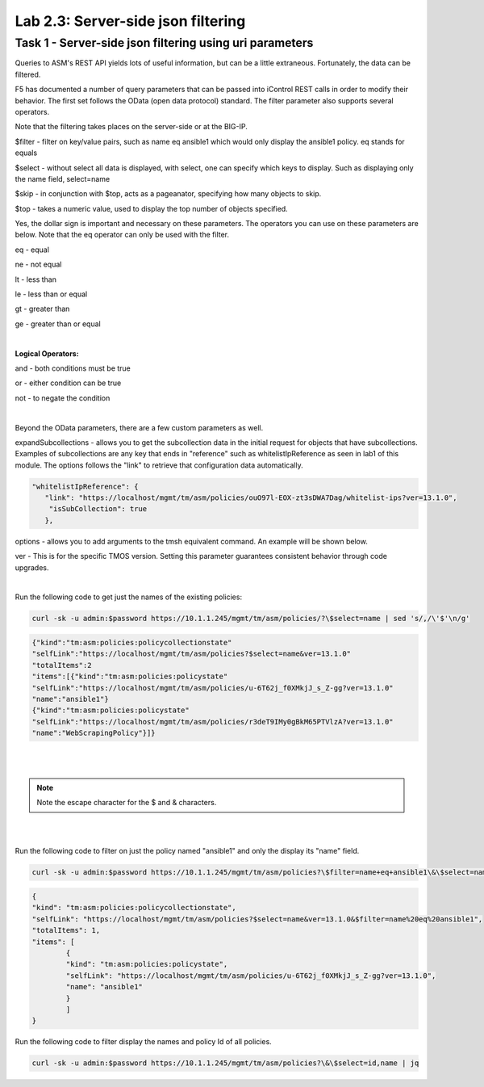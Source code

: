Lab 2.3: Server-side json filtering
------------------------------------------------

Task 1 - Server-side json filtering using uri parameters
~~~~~~~~~~~~~~~~~~~~~~~~~~~~~~~~~~~~~~~~~~~~~~~~~~~~~~~~~~~~~

Queries to ASM's REST API yields lots of useful information, but can be a little extraneous.  Fortunately, the data can be filtered. 

F5 has documented a number of query parameters that can be passed into iControl REST calls in order to modify their behavior. The first set follows the OData (open data protocol) standard. The filter parameter also supports several operators.

Note that the filtering takes places on the server-side or at the BIG-IP.

$filter - filter on key/value pairs, such as name eq ansible1 which would only display the ansible1 policy. eq stands for equals

$select - without select all data is displayed, with select, one can specify which keys to display. Such as displaying only the name field, select=name

$skip - in conjunction with $top, acts as a pageanator, specifying how many objects to skip.

$top - takes a numeric value, used to display the top number of objects specified.

Yes, the dollar sign is important and necessary on these parameters. The operators you can use on these parameters are below. Note that the eq operator can only be used with the filter.


eq - equal

ne - not equal

lt - less than

le - less than or equal

gt - greater than

ge - greater than or equal

|

**Logical Operators:**

and - both conditions must be true

or - either condition can be true

not - to negate the condition

|

Beyond the OData parameters, there are a few custom parameters as well.

expandSubcollections - allows you to get the subcollection data in the initial request for objects that have subcollections. Examples of subcollections are any key that ends in "reference" such as whitelistIpReference as seen in lab1 of this module. The options follows the "link" to retrieve that configuration data automatically.

.. code-block:: json

        "whitelistIpReference": {
           "link": "https://localhost/mgmt/tm/asm/policies/ouO97l-EOX-zt3sDWA7Dag/whitelist-ips?ver=13.1.0",
            "isSubCollection": true
           },

options - allows you to add arguments to the tmsh equivalent command. An example will be shown below.

ver - This is for the specific TMOS version. Setting this parameter guarantees consistent behavior through code upgrades.

|

Run the following code to get just the names of the existing policies:

.. code-block:: bash

        curl -sk -u admin:$password https://10.1.1.245/mgmt/tm/asm/policies/?\$select=name | sed 's/,/\'$'\n/g'

.. code-block:: json

        {"kind":"tm:asm:policies:policycollectionstate"
        "selfLink":"https://localhost/mgmt/tm/asm/policies?$select=name&ver=13.1.0"
        "totalItems":2
        "items":[{"kind":"tm:asm:policies:policystate"
        "selfLink":"https://localhost/mgmt/tm/asm/policies/u-6T62j_f0XMkjJ_s_Z-gg?ver=13.1.0"
        "name":"ansible1"}
        {"kind":"tm:asm:policies:policystate"
        "selfLink":"https://localhost/mgmt/tm/asm/policies/r3deT9IMy0gBkM65PTVlzA?ver=13.1.0"
        "name":"WebScrapingPolicy"}]}
|
|


.. note::

        Note the escape character \ for the $ and & characters.

|
|

Run the following code to filter on just the policy named "ansible1" and only the display its "name" field.

.. code-block:: bash

        curl -sk -u admin:$password https://10.1.1.245/mgmt/tm/asm/policies?\$filter=name+eq+ansible1\&\$select=name | sed 's/,/\'$'\n/g' 

.. code-block:: json

        {
        "kind": "tm:asm:policies:policycollectionstate",
        "selfLink": "https://localhost/mgmt/tm/asm/policies?$select=name&ver=13.1.0&$filter=name%20eq%20ansible1",
        "totalItems": 1,
        "items": [
                {
                "kind": "tm:asm:policies:policystate",
                "selfLink": "https://localhost/mgmt/tm/asm/policies/u-6T62j_f0XMkjJ_s_Z-gg?ver=13.1.0",
                "name": "ansible1"
                }
                ]
        }              

Run the following code to filter display the names and policy Id of all policies.

.. code-block:: bash

        curl -sk -u admin:$password https://10.1.1.245/mgmt/tm/asm/policies?\&\$select=id,name | jq
